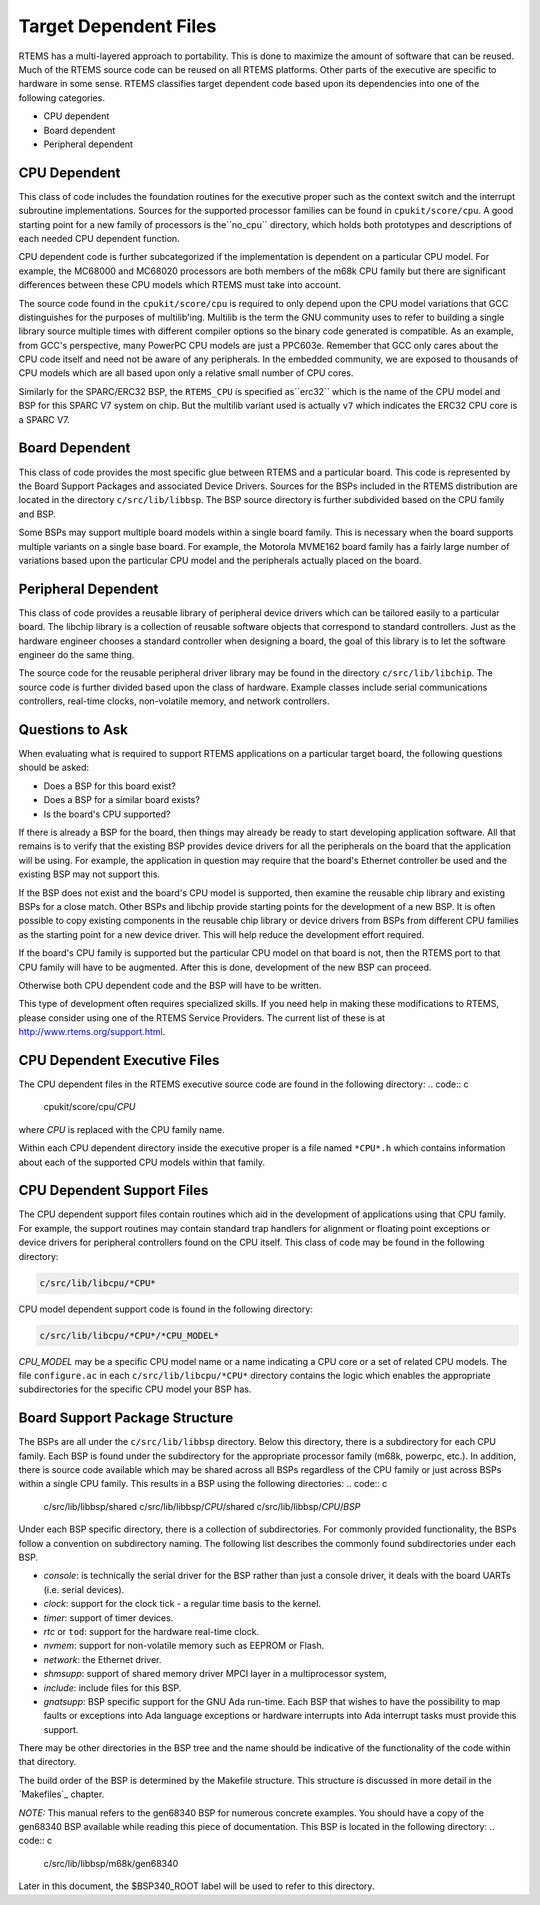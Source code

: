 .. comment SPDX-License-Identifier: CC-BY-SA-4.0

Target Dependent Files
######################

RTEMS has a multi-layered approach to portability.  This is done to
maximize the amount of software that can be reused.  Much of the
RTEMS source code can be reused on all RTEMS platforms.  Other parts
of the executive are specific to hardware in some sense.
RTEMS classifies target dependent code based upon its dependencies
into one of the following categories.

- CPU dependent

- Board dependent

- Peripheral dependent

CPU Dependent
=============

This class of code includes the foundation
routines for the executive proper such as the context switch and
the interrupt subroutine implementations.  Sources for the supported
processor families can be found in ``cpukit/score/cpu``.
A good starting point for a new family of processors is the``no_cpu`` directory, which holds both prototypes and
descriptions of each needed CPU dependent function.

CPU dependent code is further subcategorized if the implementation is
dependent on a particular CPU model.  For example, the MC68000 and MC68020
processors are both members of the m68k CPU family but there are significant
differences between these CPU models which RTEMS must take into account.

The source code found in the ``cpukit/score/cpu`` is required to
only depend upon the CPU model variations that GCC distinguishes
for the purposes of multilib'ing.  Multilib is the term the GNU
community uses to refer to building a single library source multiple
times with different compiler options so the binary code generated
is compatible.  As an example, from GCC's perspective, many PowerPC
CPU models are just a PPC603e.  Remember that GCC only cares about
the CPU code itself and need not be aware of any peripherals.  In
the embedded community, we are exposed to thousands of CPU models
which are all based upon only a relative small number of CPU cores.

Similarly for the SPARC/ERC32 BSP, the ``RTEMS_CPU`` is specified as``erc32`` which is the name of the CPU model and BSP for this SPARC V7
system on chip.  But the multilib variant used is actually ``v7``
which indicates the ERC32 CPU core is a SPARC V7.

Board Dependent
===============

This class of code provides the most specific glue between RTEMS and
a particular board.  This code is represented by the Board Support Packages
and associated Device Drivers.  Sources for the BSPs included in the
RTEMS distribution are located in the directory ``c/src/lib/libbsp``.
The BSP source directory is further subdivided based on the CPU family
and BSP.

Some BSPs may support multiple board models within a single board family.
This is necessary when the board supports multiple variants on a
single base board.  For example, the Motorola MVME162 board family has a
fairly large number of variations based upon the particular CPU model
and the peripherals actually placed on the board.

Peripheral Dependent
====================

This class of code provides a reusable library of peripheral device
drivers which can be tailored easily to a particular board.  The
libchip library is a collection of reusable software objects that
correspond to standard controllers.  Just as the hardware engineer
chooses a standard controller when designing a board, the goal of
this library is to let the software engineer do the same thing.

The source code for the reusable peripheral driver library may be found
in the directory ``c/src/lib/libchip``.  The source code is further
divided based upon the class of hardware.  Example classes include serial
communications controllers, real-time clocks, non-volatile memory, and
network controllers.

Questions to Ask
================

When evaluating what is required to support RTEMS applications on
a particular target board, the following questions should be asked:

- Does a BSP for this board exist?

- Does a BSP for a similar board exists?

- Is the board's CPU supported?

If there is already a BSP for the board, then things may already be ready
to start developing application software.  All that remains is to verify
that the existing BSP provides device drivers for all the peripherals
on the board that the application will be using.  For example, the application
in question may require that the board's Ethernet controller be used and
the existing BSP may not support this.

If the BSP does not exist and the board's CPU model is supported, then
examine the reusable chip library and existing BSPs for a close match.
Other BSPs and libchip provide starting points for the development
of a new BSP.  It is often possible to copy existing components in
the reusable chip library or device drivers from BSPs from different
CPU families as the starting point for a new device driver.
This will help reduce the development effort required.

If the board's CPU family is supported but the particular CPU model on
that board is not, then the RTEMS port to that CPU family will have to
be augmented.  After this is done, development of the new BSP can proceed.

Otherwise both CPU dependent code and the BSP will have to be written.

This type of development often requires specialized skills.  If
you need help in making these modifications to RTEMS, please
consider using one of the RTEMS Service Providers.  The current
list of these is at http://www.rtems.org/support.html.

CPU Dependent Executive Files
=============================

The CPU dependent files in the RTEMS executive source code are found
in the following directory:
.. code:: c

    cpukit/score/cpu/*CPU*

where *CPU* is replaced with the CPU family name.

Within each CPU dependent directory inside the executive proper is a
file named ``*CPU*.h`` which contains information about each of the
supported CPU models within that family.

CPU Dependent Support Files
===========================

The CPU dependent support files contain routines which aid in the development
of applications using that CPU family.  For example, the support routines
may contain standard trap handlers for alignment or floating point exceptions
or device drivers for peripheral controllers found on the CPU itself.
This class of code may be found in the following directory:

.. code:: c

    c/src/lib/libcpu/*CPU*

CPU model dependent support code is found in the following directory:

.. code:: c

    c/src/lib/libcpu/*CPU*/*CPU_MODEL*

*CPU_MODEL* may be a specific CPU model name or a name indicating a CPU
core or a set of related CPU models.  The file ``configure.ac`` in each ``c/src/lib/libcpu/*CPU*`` directory contains the logic which enables
the appropriate subdirectories for the specific CPU model your BSP has.

Board Support Package Structure
===============================

The BSPs are all under the ``c/src/lib/libbsp`` directory.  Below this
directory, there is a subdirectory for each CPU family.  Each BSP
is found under the subdirectory for the appropriate processor
family (m68k, powerpc, etc.).  In addition, there is source code
available which may be shared across all BSPs regardless of
the CPU family or just across BSPs within a single CPU family.  This
results in a BSP using the following directories:
.. code:: c

    c/src/lib/libbsp/shared
    c/src/lib/libbsp/*CPU*/shared
    c/src/lib/libbsp/*CPU*/*BSP*

Under each BSP specific directory, there is a collection of
subdirectories.  For commonly provided functionality, the BSPs
follow a convention on subdirectory naming.  The following list
describes the commonly found subdirectories under each BSP.

- *console*:
  is technically the serial driver for the BSP rather
  than just a console driver, it deals with the board
  UARTs (i.e. serial devices).

- *clock*:
  support for the clock tick - a regular time basis to the kernel.

- *timer*:
  support of timer devices.

- *rtc* or ``tod``:
  support for the hardware real-time clock.

- *nvmem*:
  support for non-volatile memory such as EEPROM or Flash.

- *network*:
  the Ethernet driver.

- *shmsupp*:
  support of shared memory driver MPCI layer in a multiprocessor system,

- *include*:
  include files for this BSP.

- *gnatsupp*:
  BSP specific support for the GNU Ada run-time.  Each BSP that wishes
  to have the possibility to map faults or exceptions into Ada language
  exceptions or hardware interrupts into Ada interrupt tasks must provide
  this support.

There may be other directories in the BSP tree and the name should
be indicative of the functionality of the code within that directory.

The build order of the BSP is determined by the Makefile structure.
This structure is discussed in more detail in the `Makefiles`_
chapter.

*NOTE:* This manual refers to the gen68340 BSP for numerous concrete
examples.  You should have a copy of the gen68340 BSP available while
reading this piece of documentation.   This BSP is located in the
following directory:
.. code:: c

    c/src/lib/libbsp/m68k/gen68340

Later in this document, the $BSP340_ROOT label will be used
to refer to this directory.

.. COMMENT: COPYRIGHT (c) 1988-2008.

.. COMMENT: On-Line Applications Research Corporation (OAR).

.. COMMENT: All rights reserved.



